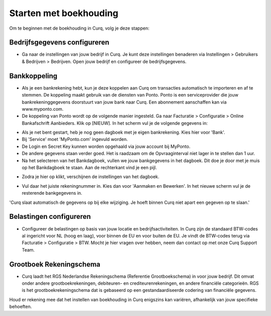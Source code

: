 Starten met boekhouding
=======================

Om te beginnen met de boekhouding in Curq, volg je deze stappen:

Bedrijfsgegevens configureren
-----------------------------

* Ga naar de instellingen van jouw bedrijf in Curq. Je kunt deze instellingen benaderen via Instellingen > Gebruikers & Bedrijven > Bedrijven. Open jouw bedrijf en configureer de bedrijfsgegevens.

.. image:: Media/boekhouding_starten001.png

Bankkoppeling
-------------

* Als je een bankrekening hebt, kun je deze koppelen aan Curq om transacties automatisch te importeren en af te stemmen. De koppeling maakt gebruik van de diensten van Ponto. Ponto is een serviceprovider die jouw bankrekeninggegevens doorstuurt van jouw bank naar Curq. Een abonnement aanschaffen kan via www.myponto.com.
* De koppeling van Ponto wordt op de volgende manier ingesteld. Ga naar Facturatie > Configuratie > Online Bankafschrift Aanbieders. Klik op [NIEUW]. In het scherm vul je de volgende gegevens in:

.. image:: Media/boekhouding_starten002.png

* Als je net bent gestart, heb je nog geen dagboek met je eigen bankrekening. Kies hier voor 'Bank'.
* Bij 'Service' moet 'MyPonto.com' ingevuld worden.
* De Login en Secret Key kunnen worden opgehaald via jouw account bij MyPonto.
* De andere gegevens staan verder goed. Het is raadzaam om de Opvraaginterval niet lager in te stellen dan 1 uur.
* Na het selecteren van het Bankdagboek, vullen we jouw bankgegevens in het dagboek. Dit doe je door met je muis op het Bankdagboek te staan. Aan de rechterkant vind je een pijl.

.. image:: Media/boekhouding_starten003.png

* Zodra je hier op klikt, verschijnen de instellingen van het dagboek.

.. image:: Media/boekhouding_starten004.png

* Vul daar het juiste rekeningnummer in. Kies dan voor 'Aanmaken en Bewerken'. In het nieuwe scherm vul je de resterende bankgegevens in.

'Curq slaat automatisch de gegevens op bij elke wijziging. Je hoeft binnen Curq niet apart een gegeven op te slaan.'

Belastingen configureren
----------------------------------

* Configureer de belastingen op basis van jouw locatie en bedrijfsactiviteiten. In Curq zijn de standaard BTW-codes al ingericht voor NL (hoog en laag), voor binnen de EU en voor buiten de EU. Je vindt de BTW-codes terug via Facturatie > Configuratie > BTW. Mocht je hier vragen over hebben, neem dan contact op met onze Curq Support Team.

.. image:: Media/boekhouding_starten005.png

Grootboek Rekeningschema
------------------------

* Curq laadt het RGS Nederlandse Rekeningschema (Referentie Grootboekschema) in voor jouw bedrijf. Dit omvat onder andere grootboekrekeningen, debiteuren- en crediteurenrekeningen, en andere financiële categorieën. RGS is het grootboekrekeningschema dat is gebaseerd op een gestandaardiseerde codering van financiële gegevens.

.. image:: Media/boekhouding_starten006.png

Houd er rekening mee dat het instellen van boekhouding in Curq enigszins kan variëren, afhankelijk van jouw specifieke behoeften.
